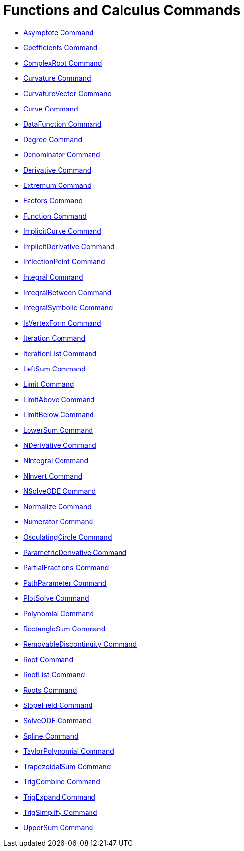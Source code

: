 = Functions and Calculus Commands
:page-en: commands/Functions_and_Calculus_Commands
ifdef::env-github[:imagesdir: /en/modules/ROOT/assets/images]

* xref:/commands/Asymptote.adoc[Asymptote Command]
* xref:/commands/Coefficients.adoc[Coefficients Command]
* xref:/commands/ComplexRoot.adoc[ComplexRoot Command]
* xref:/commands/Curvature.adoc[Curvature Command]
* xref:/commands/CurvatureVector.adoc[CurvatureVector Command]
* xref:/commands/Curve.adoc[Curve Command]
* xref:/commands/DataFunction.adoc[DataFunction Command]
* xref:/commands/Degree.adoc[Degree Command]
* xref:/commands/Denominator.adoc[Denominator Command]
* xref:/commands/Derivative.adoc[Derivative Command]
* xref:/commands/Extremum.adoc[Extremum Command]
* xref:/commands/Factors.adoc[Factors Command]
* xref:/commands/Function.adoc[Function Command]
* xref:/commands/ImplicitCurve.adoc[ImplicitCurve Command]
* xref:/commands/ImplicitDerivative.adoc[ImplicitDerivative Command]
* xref:/commands/InflectionPoint.adoc[InflectionPoint Command]
* xref:/commands/Integral.adoc[Integral Command]
* xref:/commands/IntegralBetween.adoc[IntegralBetween Command]
* xref:/commands/IntegralSymbolic.adoc[IntegralSymbolic Command]
* xref:/commands/IsVertexForm.adoc[IsVertexForm Command]
* xref:/commands/Iteration.adoc[Iteration Command]
* xref:/commands/IterationList.adoc[IterationList Command]
* xref:/commands/LeftSum.adoc[LeftSum Command]
* xref:/commands/Limit.adoc[Limit Command]
* xref:/commands/LimitAbove.adoc[LimitAbove Command]
* xref:/commands/LimitBelow.adoc[LimitBelow Command]
* xref:/commands/LowerSum.adoc[LowerSum Command]
* xref:/commands/NDerivative.adoc[NDerivative Command]
* xref:/commands/NIntegral.adoc[NIntegral Command]
* xref:/commands/NInvert.adoc[NInvert Command]
* xref:/commands/NSolveODE.adoc[NSolveODE Command]
* xref:/commands/Normalize.adoc[Normalize Command]
* xref:/commands/Numerator.adoc[Numerator Command]
* xref:/commands/OsculatingCircle.adoc[OsculatingCircle Command]
* xref:/commands/ParametricDerivative.adoc[ParametricDerivative Command]
* xref:/commands/PartialFractions.adoc[PartialFractions Command]
* xref:/commands/PathParameter.adoc[PathParameter Command]
* xref:/commands/PlotSolve.adoc[PlotSolve Command]
* xref:/commands/Polynomial.adoc[Polynomial Command]
* xref:/commands/RectangleSum.adoc[RectangleSum Command]
* xref:/commands/RemovableDiscontinuity.adoc[RemovableDiscontinuity Command]
* xref:/commands/Root.adoc[Root Command]
* xref:/commands/RootList.adoc[RootList Command]
* xref:/commands/Roots.adoc[Roots Command]
* xref:/commands/SlopeField.adoc[SlopeField Command]
* xref:/commands/SolveODE.adoc[SolveODE Command]
* xref:/commands/Spline.adoc[Spline Command]
* xref:/commands/TaylorPolynomial.adoc[TaylorPolynomial Command]
* xref:/commands/TrapezoidalSum.adoc[TrapezoidalSum Command]
* xref:/commands/TrigCombine.adoc[TrigCombine Command]
* xref:/commands/TrigExpand.adoc[TrigExpand Command]
* xref:/commands/TrigSimplify.adoc[TrigSimplify Command]
* xref:/commands/UpperSum.adoc[UpperSum Command]
